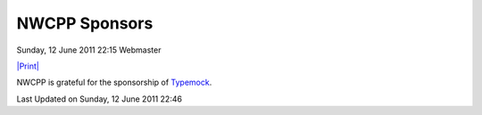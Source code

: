 NWCPP Sponsors
--------------

Sunday, 12 June 2011 22:15 Webmaster

`|Print| <index.php#>`_

NWCPP is grateful for the sponsorship of
`Typemock <index.php?id=60&view=article>`_.

Last Updated on Sunday, 12 June 2011 22:46  
